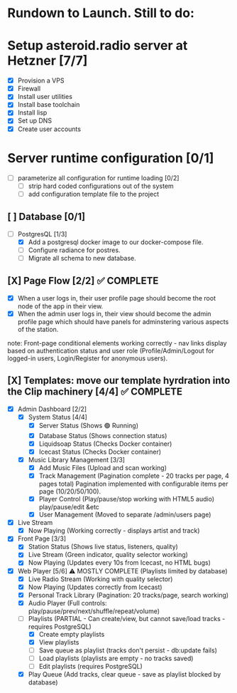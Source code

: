 * Rundown to Launch. Still to do:

* Setup asteroid.radio server at Hetzner [7/7]
- [X] Provision a VPS
- [X] Firewall
- [X] Install user utilities
- [X] Install base toolchain
- [X] Install lisp
- [X] Set up DNS
- [X] Create user accounts

* Server runtime configuration [0/1]
- [ ] parameterize all configuration for runtime loading [0/2]
  - [ ] strip hard coded configurations out of the system
  - [ ] add configuration template file to the project

** [ ] Database [0/1]
- [-] PostgresQL [1/3]
  - [X] Add a postgresql docker image to our docker-compose file.
  - [ ] Configure radiance for postres.
  - [ ] Migrate all schema to new database.

** [X] Page Flow [2/2] ✅ COMPLETE
- [X] When a user logs in, their user profile page should become the
  root node of the app in their view.
- [X] When the admin user logs in, their view should become the admin
  profile page which should have panels for adminstering various
  aspects of the station.
note: Front-page conditional elements working correctly - nav links
display based on authentication status and user role (Profile/Admin/Logout
for logged-in users, Login/Register for anonymous users).

** [X] Templates: move our template hyrdration into the Clip machinery [4/4] ✅ COMPLETE
- [X] Admin Dashboard [2/2]
  - [X] System Status [4/4]
    - [X] Server Status (Shows 🟢 Running)
    - [X] Database Status (Shows connection status)
    - [X] Liquidsoap Status (Checks Docker container)
    - [X] Icecast Status (Checks Docker container)
  
  - [X] Music Library Management [3/3]
    - [X] Add Music Files (Upload and scan working)
    - [X] Track Management (Pagination complete - 20 tracks per page, 4 pages total)
      Pagination implemented with configurable items per page (10/20/50/100).
    - [X] Player Control (Play/pause/stop working with HTML5 audio)
      play/pause/edit &etc
    - [X] User Management (Moved to separate /admin/users page)
      
- [X] Live Stream
  - [X] Now Playing (Working correctly - displays artist and track)
- [X] Front Page [3/3]
  - [X] Station Status (Shows live status, listeners, quality)
  - [X] Live Stream (Green indicator, quality selector working)
  - [X] Now Playing (Updates every 10s from Icecast, no HTML bugs)
- [X] Web Player [5/6] ⚠️ MOSTLY COMPLETE (Playlists limited by database)
  - [X] Live Radio Stream (Working with quality selector)
  - [X] Now Playing (Updates correctly from Icecast)
  - [X] Personal Track Library (Pagination: 20 tracks/page, search working)
  - [X] Audio Player (Full controls: play/pause/prev/next/shuffle/repeat/volume)
  - [ ] Playlists (PARTIAL - Can create/view, but cannot save/load tracks - requires PostgreSQL)
    - [X] Create empty playlists
    - [X] View playlists
    - [ ] Save queue as playlist (tracks don't persist - db:update fails)
    - [ ] Load playlists (playlists are empty - no tracks saved)
    - [ ] Edit playlists (requires PostgreSQL)
  - [X] Play Queue (Add tracks, clear queue - save as playlist blocked by database)
